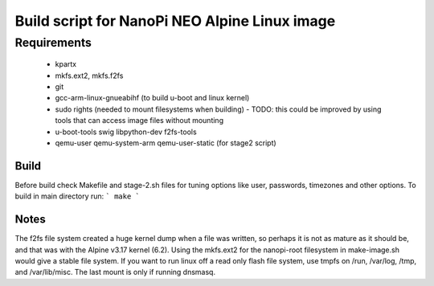 ================================================
 Build script for NanoPi NEO Alpine Linux image
================================================

Requirements
............

  * kpartx
  * mkfs.ext2, mkfs.f2fs
  * git
  * gcc-arm-linux-gnueabihf (to build u-boot and linux kernel)
  * sudo rights (needed to mount filesystems when building)
    - TODO: this could be improved by using tools that can access image files without mounting
  * u-boot-tools swig libpython-dev  f2fs-tools
  * qemu-user qemu-system-arm qemu-user-static (for stage2 script)


Build
-----

Before build check Makefile and stage-2.sh files for tuning options like user, passwords, timezones and other options. To build in main directory run:
```
make
```

Notes
-----

The f2fs file system created a huge kernel dump when a file was written, so perhaps it is not
as mature as it should be, and that was with the Alpine v3.17 kernel (6.2). Using the mkfs.ext2
for the nanopi-root filesystem in make-image.sh would give a stable file system. If you want to run linux off a read only flash file system, use tmpfs on /run, /var/log, /tmp, and /var/lib/misc. The last mount is only if running dnsmasq.

